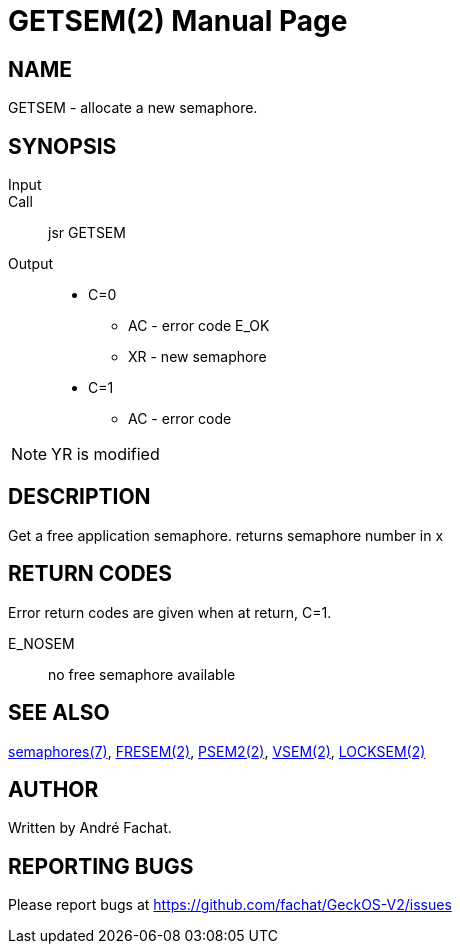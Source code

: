 
= GETSEM(2)
:doctype: manpage

== NAME
GETSEM - allocate a new semaphore.

== SYNOPSIS
Input::
Call::
	jsr GETSEM
Output::
	* C=0
		** AC - error code E_OK
		** XR - new semaphore 
	* C=1
		** AC - error code

NOTE: YR is modified

== DESCRIPTION
Get a free application semaphore.
returns semaphore number in x

== RETURN CODES
Error return codes are given when at return, C=1.

E_NOSEM:: no free semaphore available

== SEE ALSO
link:../semaphores.7.adoc[semaphores(7)], 
link:FRESEM.2.adoc[FRESEM(2)], 
link:PSEM2.2.adoc[PSEM2(2)], 
link:VSEM.2.adoc[VSEM(2)], 
link:LOCKSEM.2.adoc[LOCKSEM(2)]

== AUTHOR
Written by André Fachat.

== REPORTING BUGS
Please report bugs at https://github.com/fachat/GeckOS-V2/issues

